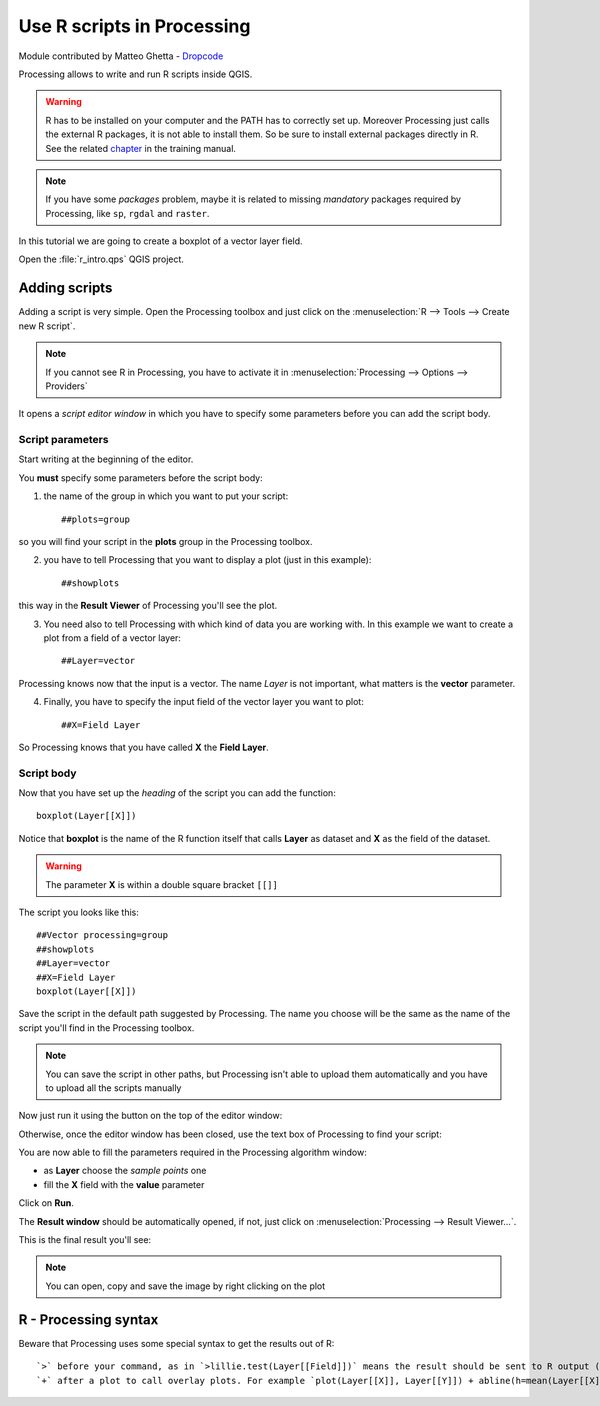 Use R scripts in Processing
===========================

Module contributed by Matteo Ghetta - `Dropcode <www.dropcode.weebly.com>`_ 

Processing allows to write and run R scripts inside QGIS.

.. warning:: R has to be installed on your computer and the PATH has to correctly set up. Moreover Processing just calls the external R packages, it is not able to install them. So be sure to install external packages directly in R. See the related `chapter <http://docs.qgis.org/testing/en/docs/user_manual/processing/3rdParty.html>`_ in the training manual.

.. note:: If you have some *packages* problem, maybe it is related to missing *mandatory* packages required by Processing, like ``sp``, ``rgdal`` and ``raster``.

In this tutorial we are going to create a boxplot of a vector layer field.

Open the :file:`r_intro.qps` QGIS project. 

Adding scripts
--------------
Adding a script is very simple. Open the Processing toolbox and just click on the :menuselection:`R --> Tools --> Create new R script`.

.. image:: img/r_intro/r_intro_1.png

.. note:: If you cannot see R in Processing, you have to activate it in :menuselection:`Processing --> Options --> Providers`

It opens a *script editor window* in which you have to specify some parameters before you can add the script body.

.. image:: img/r_intro/r_intro_2.png
    :scale: 70%
    :align: center

Script parameters
^^^^^^^^^^^^^^^^^
Start writing at the beginning of the editor. 

You **must** specify some parameters before the script body:

1. the name of the group in which you want to put your script::

    ##plots=group
    
so you will find your script in the **plots** group in the Processing toolbox.

2. you have to tell Processing that you want to display a plot (just in this example):: 

    ##showplots

this way in the **Result Viewer** of Processing you'll see the plot.

3. You need also to tell Processing with which kind of data you are working with. In this example we want to create a plot from a field of a vector layer::

    ##Layer=vector

Processing knows now that the input is a vector. The name *Layer* is not important, what matters is the **vector** parameter.

4. Finally, you have to specify the input field of the vector layer you want to plot::

    ##X=Field Layer

So Processing knows that you have called **X** the **Field Layer**.

Script body
^^^^^^^^^^^
Now that you have set up the *heading* of the script you can add the function::

    boxplot(Layer[[X]])

Notice that **boxplot** is the name of the R function itself that calls **Layer** as dataset and **X** as the field of the dataset.

.. warning:: The parameter **X** is within a double square bracket ``[[]]``

The script you looks like this::

    ##Vector processing=group
    ##showplots
    ##Layer=vector
    ##X=Field Layer
    boxplot(Layer[[X]])

.. image:: img/r_intro/r_intro_3.png

Save the script in the default path suggested by Processing. The name you choose will be the same as the name of the script you'll find in the Processing toolbox.

.. note:: You can save the script in other paths, but Processing isn't able to upload them automatically and you have to upload all the scripts manually

Now just run it using the button on the top of the editor window:

.. image:: img/r_intro/r_intro_4.png

Otherwise, once the editor window has been closed, use the text box of Processing to find your script:

.. image:: img/r_intro/r_intro_5.png

You are now able to fill the parameters required in the Processing algorithm window:

* as **Layer** choose the *sample points* one
* fill the **X** field with the **value** parameter

Click on **Run**.

.. image:: img/r_intro/r_intro_6.png

The **Result window** should be automatically opened, if not, just click on :menuselection:`Processing --> Result Viewer...`.

This is the final result you'll see:

.. image:: img/r_intro/r_intro_7.png

.. note:: You can open, copy and save the image by right clicking on the plot

R - Processing syntax
---------------------
Beware that Processing uses some special syntax to get the results out of R::

    `>` before your command, as in `>lillie.test(Layer[[Field]])` means the result should be sent to R output (Result viewer)
    `+` after a plot to call overlay plots. For example `plot(Layer[[X]], Layer[[Y]]) + abline(h=mean(Layer[[X]]))`
